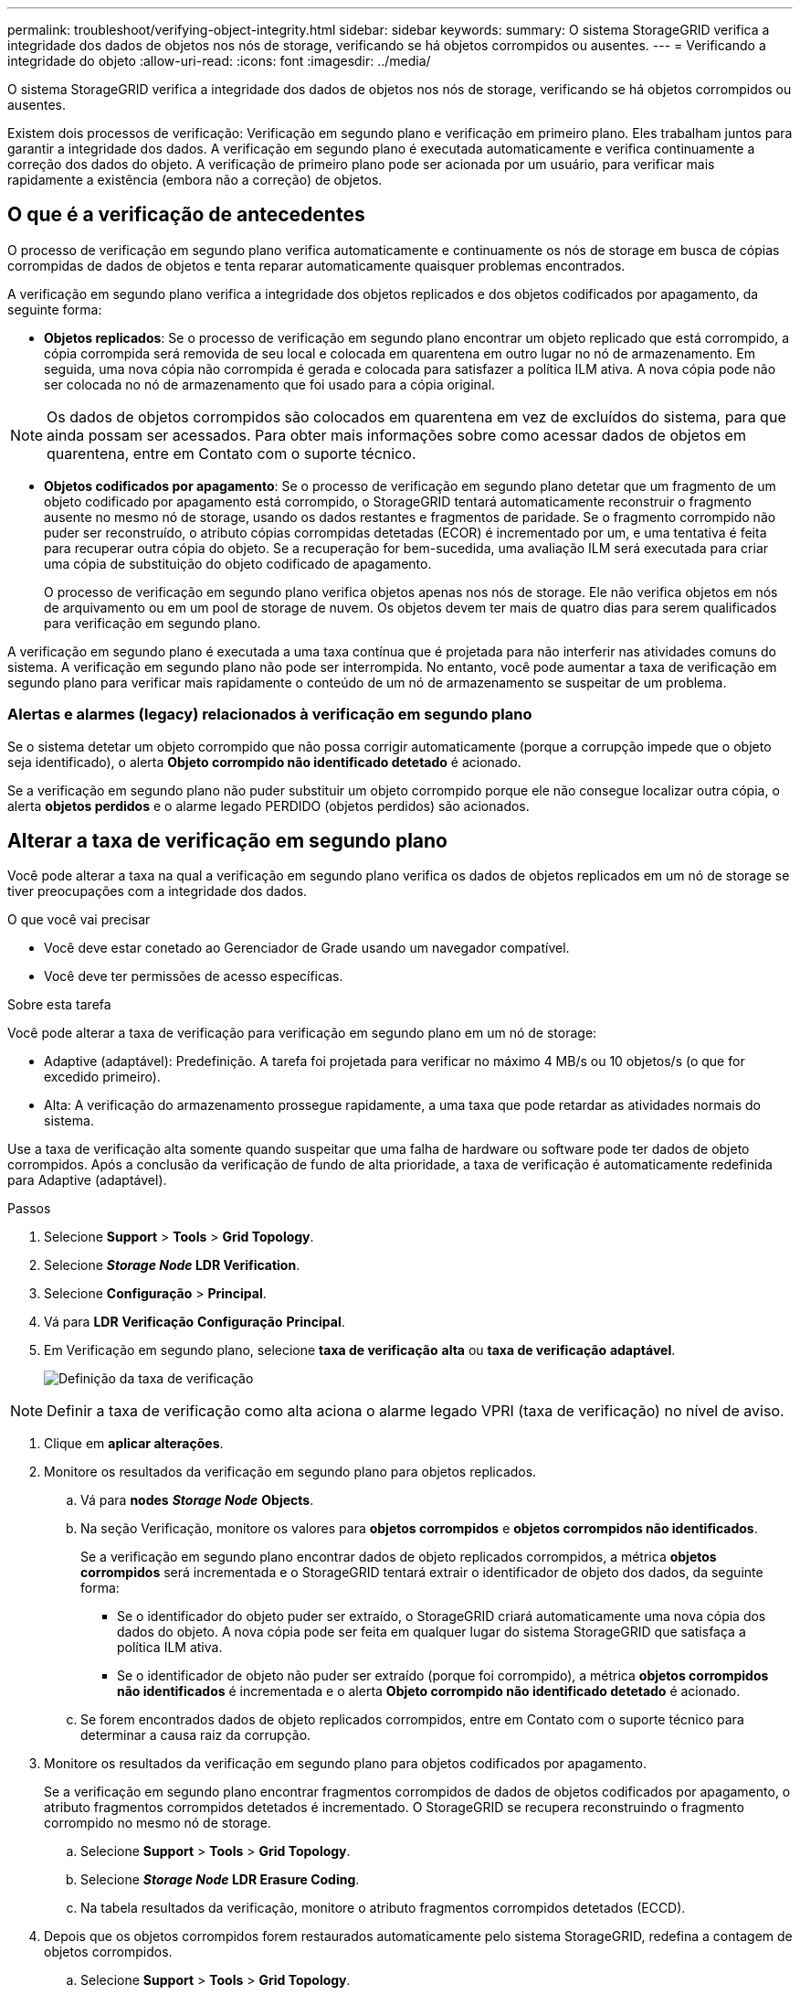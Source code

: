 ---
permalink: troubleshoot/verifying-object-integrity.html 
sidebar: sidebar 
keywords:  
summary: O sistema StorageGRID verifica a integridade dos dados de objetos nos nós de storage, verificando se há objetos corrompidos ou ausentes. 
---
= Verificando a integridade do objeto
:allow-uri-read: 
:icons: font
:imagesdir: ../media/


[role="lead"]
O sistema StorageGRID verifica a integridade dos dados de objetos nos nós de storage, verificando se há objetos corrompidos ou ausentes.

Existem dois processos de verificação: Verificação em segundo plano e verificação em primeiro plano. Eles trabalham juntos para garantir a integridade dos dados. A verificação em segundo plano é executada automaticamente e verifica continuamente a correção dos dados do objeto. A verificação de primeiro plano pode ser acionada por um usuário, para verificar mais rapidamente a existência (embora não a correção) de objetos.



== O que é a verificação de antecedentes

O processo de verificação em segundo plano verifica automaticamente e continuamente os nós de storage em busca de cópias corrompidas de dados de objetos e tenta reparar automaticamente quaisquer problemas encontrados.

A verificação em segundo plano verifica a integridade dos objetos replicados e dos objetos codificados por apagamento, da seguinte forma:

* *Objetos replicados*: Se o processo de verificação em segundo plano encontrar um objeto replicado que está corrompido, a cópia corrompida será removida de seu local e colocada em quarentena em outro lugar no nó de armazenamento. Em seguida, uma nova cópia não corrompida é gerada e colocada para satisfazer a política ILM ativa. A nova cópia pode não ser colocada no nó de armazenamento que foi usado para a cópia original.



NOTE: Os dados de objetos corrompidos são colocados em quarentena em vez de excluídos do sistema, para que ainda possam ser acessados. Para obter mais informações sobre como acessar dados de objetos em quarentena, entre em Contato com o suporte técnico.

* *Objetos codificados por apagamento*: Se o processo de verificação em segundo plano detetar que um fragmento de um objeto codificado por apagamento está corrompido, o StorageGRID tentará automaticamente reconstruir o fragmento ausente no mesmo nó de storage, usando os dados restantes e fragmentos de paridade. Se o fragmento corrompido não puder ser reconstruído, o atributo cópias corrompidas detetadas (ECOR) é incrementado por um, e uma tentativa é feita para recuperar outra cópia do objeto. Se a recuperação for bem-sucedida, uma avaliação ILM será executada para criar uma cópia de substituição do objeto codificado de apagamento.
+
O processo de verificação em segundo plano verifica objetos apenas nos nós de storage. Ele não verifica objetos em nós de arquivamento ou em um pool de storage de nuvem. Os objetos devem ter mais de quatro dias para serem qualificados para verificação em segundo plano.



A verificação em segundo plano é executada a uma taxa contínua que é projetada para não interferir nas atividades comuns do sistema. A verificação em segundo plano não pode ser interrompida. No entanto, você pode aumentar a taxa de verificação em segundo plano para verificar mais rapidamente o conteúdo de um nó de armazenamento se suspeitar de um problema.



=== Alertas e alarmes (legacy) relacionados à verificação em segundo plano

Se o sistema detetar um objeto corrompido que não possa corrigir automaticamente (porque a corrupção impede que o objeto seja identificado), o alerta *Objeto corrompido não identificado detetado* é acionado.

Se a verificação em segundo plano não puder substituir um objeto corrompido porque ele não consegue localizar outra cópia, o alerta *objetos perdidos* e o alarme legado PERDIDO (objetos perdidos) são acionados.



== Alterar a taxa de verificação em segundo plano

Você pode alterar a taxa na qual a verificação em segundo plano verifica os dados de objetos replicados em um nó de storage se tiver preocupações com a integridade dos dados.

.O que você vai precisar
* Você deve estar conetado ao Gerenciador de Grade usando um navegador compatível.
* Você deve ter permissões de acesso específicas.


.Sobre esta tarefa
Você pode alterar a taxa de verificação para verificação em segundo plano em um nó de storage:

* Adaptive (adaptável): Predefinição. A tarefa foi projetada para verificar no máximo 4 MB/s ou 10 objetos/s (o que for excedido primeiro).
* Alta: A verificação do armazenamento prossegue rapidamente, a uma taxa que pode retardar as atividades normais do sistema.


Use a taxa de verificação alta somente quando suspeitar que uma falha de hardware ou software pode ter dados de objeto corrompidos. Após a conclusão da verificação de fundo de alta prioridade, a taxa de verificação é automaticamente redefinida para Adaptive (adaptável).

.Passos
. Selecione *Support* > *Tools* > *Grid Topology*.
. Selecione *_Storage Node_ LDR Verification*.
. Selecione *Configuração* > *Principal*.
. Vá para *LDR* *Verificação* *Configuração* *Principal*.
. Em Verificação em segundo plano, selecione *taxa de verificação* *alta* ou *taxa de verificação* *adaptável*.
+
image::../media/background_verification_rate.png[Definição da taxa de verificação]




NOTE: Definir a taxa de verificação como alta aciona o alarme legado VPRI (taxa de verificação) no nível de aviso.

. Clique em *aplicar alterações*.
. Monitore os resultados da verificação em segundo plano para objetos replicados.
+
.. Vá para *nodes* *_Storage Node_* *Objects*.
.. Na seção Verificação, monitore os valores para *objetos corrompidos* e *objetos corrompidos não identificados*.
+
Se a verificação em segundo plano encontrar dados de objeto replicados corrompidos, a métrica *objetos corrompidos* será incrementada e o StorageGRID tentará extrair o identificador de objeto dos dados, da seguinte forma:

+
*** Se o identificador do objeto puder ser extraído, o StorageGRID criará automaticamente uma nova cópia dos dados do objeto. A nova cópia pode ser feita em qualquer lugar do sistema StorageGRID que satisfaça a política ILM ativa.
*** Se o identificador de objeto não puder ser extraído (porque foi corrompido), a métrica *objetos corrompidos não identificados* é incrementada e o alerta *Objeto corrompido não identificado detetado* é acionado.


.. Se forem encontrados dados de objeto replicados corrompidos, entre em Contato com o suporte técnico para determinar a causa raiz da corrupção.


. Monitore os resultados da verificação em segundo plano para objetos codificados por apagamento.
+
Se a verificação em segundo plano encontrar fragmentos corrompidos de dados de objetos codificados por apagamento, o atributo fragmentos corrompidos detetados é incrementado. O StorageGRID se recupera reconstruindo o fragmento corrompido no mesmo nó de storage.

+
.. Selecione *Support* > *Tools* > *Grid Topology*.
.. Selecione *_Storage Node_ LDR Erasure Coding*.
.. Na tabela resultados da verificação, monitore o atributo fragmentos corrompidos detetados (ECCD).


. Depois que os objetos corrompidos forem restaurados automaticamente pelo sistema StorageGRID, redefina a contagem de objetos corrompidos.
+
.. Selecione *Support* > *Tools* > *Grid Topology*.
.. Selecione *_Storage Node_ LDR Verification Configuration*.
.. Selecione *Redefinir contagem de objetos corrompidos*.
.. Clique em *aplicar alterações*.


. Se você estiver confiante de que objetos em quarentena não são necessários, você pode excluí-los.



NOTE: Se o alerta *objetos perdidos* ou o alarme legado PERDIDO (objetos perdidos) foi acionado, o suporte técnico pode querer acessar objetos em quarentena para ajudar a depurar o problema subjacente ou tentar a recuperação de dados.

. Selecione *Support* > *Tools* > *Grid Topology*.
. Selecione *_Storage Node_* *LDR* *Verificação* *Configuração*.
. Selecione *Excluir objetos em quarentena*.
. Clique em *aplicar alterações*.




== O que é a verificação de primeiro plano

A verificação em primeiro plano é um processo iniciado pelo usuário que verifica se todos os dados de objeto esperados existem em um nó de armazenamento. A verificação de primeiro plano é usada para verificar a integridade de um dispositivo de armazenamento.

A verificação em primeiro plano é uma alternativa mais rápida à verificação em segundo plano que verifica a existência, mas não a integridade, de dados de objetos em um nó de armazenamento. Se a verificação de primeiro plano descobrir que muitos itens estão faltando, pode haver um problema com a totalidade ou parte de um dispositivo de armazenamento associado ao nó de armazenamento.

A verificação em primeiro plano verifica os dados de objetos replicados e os dados de objetos codificados por apagamento, da seguinte forma:

* *Objetos replicados*: Se uma cópia dos dados de objetos replicados estiver ausente, o StorageGRID tentará substituir automaticamente a cópia de cópias armazenadas em outro lugar do sistema. O nó de armazenamento executa uma cópia existente através de uma avaliação ILM, que determinará que a política ILM atual não está mais sendo atendida para este objeto porque a cópia ausente não existe mais no local esperado. Uma nova cópia é gerada e colocada para satisfazer a política ILM ativa do sistema. Esta nova cópia pode não ser colocada no mesmo local em que a cópia em falta foi armazenada.
* *Objetos codificados por apagamento*: Se um fragmento de um objeto codificado por apagamento estiver ausente, o StorageGRID tentará reconstruir automaticamente o fragmento ausente no mesmo nó de armazenamento usando os fragmentos restantes. Se o fragmento ausente não puder ser reconstruído (porque muitos fragmentos foram perdidos), o atributo cópias corrompidas detetadas (ECOR) é incrementado por um. O ILM então tenta encontrar outra cópia do objeto, que ele pode usar para gerar uma nova cópia codificada por apagamento.
+
Se a verificação em primeiro plano identificar um problema com a codificação de apagamento em um volume de armazenamento, a tarefa de verificação em primeiro plano será interrompida com uma mensagem de erro que identifique o volume afetado. Você deve executar um procedimento de recuperação para todos os volumes de armazenamento afetados.



Se nenhuma outra cópia de um objeto replicado em falta ou de um objeto codificado de apagamento corrompido puder ser encontrada na grade, o alerta *objetos perdidos* e o alarme legado PERDIDO (objetos perdidos) serão acionados.



== A executar a verificação de primeiro plano

A verificação em primeiro plano permite verificar a existência de dados em um nó de armazenamento. Dados de objeto ausentes podem indicar que existe um problema com o dispositivo de armazenamento subjacente.

.O que você vai precisar
* Você garantiu que as seguintes tarefas de grade não estão sendo executadas:
+
** Expansão da grade: Adicione servidor (GEXP), ao adicionar um nó de armazenamento
** Desativação do nó de armazenamento (LDCM) no mesmo nó de armazenamento se estas tarefas de grade estiverem em execução, aguarde que elas sejam concluídas ou liberem seu bloqueio.


* Você garantiu que o armazenamento está online. (Selecione *Support* *Tools* *Grid Topology*. Em seguida, selecione *_Storage Node_* *LDR* *Storage* *Overview* *Main*. Certifique-se de que *Estado de armazenamento - atual* está online.)
* Você garantiu que os seguintes procedimentos de recuperação não estão sendo executados no mesmo nó de storage:
+
** Recuperação de um volume de armazenamento com falha
** A recuperação de um nó de armazenamento com uma falha na verificação de primeiro plano da unidade do sistema não fornece informações úteis enquanto os procedimentos de recuperação estão em andamento.




.Sobre esta tarefa
Verificações de primeiro plano para dados de objetos replicados em falta e dados de objetos codificados por apagamento em falta:

* Se a verificação em primeiro plano encontrar grandes quantidades de dados de objetos em falta, provavelmente há um problema com o armazenamento do nó de armazenamento que precisa ser investigado e resolvido.
* Se a verificação em primeiro plano encontrar um erro de armazenamento grave associado a dados codificados por apagamento, ela o notificará. Você deve executar a recuperação do volume de armazenamento para reparar o erro.


Você pode configurar a verificação de primeiro plano para verificar todos os armazenamentos de objetos de um nó de armazenamento ou apenas armazenamentos de objetos específicos.

Se a verificação de primeiro plano encontrar dados de objeto em falta, o sistema StorageGRID tentará substituí-los. Se não for possível efetuar uma cópia de substituição, o alarme PERDIDO (objetos perdidos) poderá ser acionado.

A verificação em primeiro plano gera uma tarefa de grade de verificação em primeiro plano LDR que, dependendo do número de objetos armazenados em um nó de armazenamento, pode levar dias ou semanas para ser concluída. É possível selecionar vários nós de storage ao mesmo tempo; no entanto, essas tarefas de grade não são executadas simultaneamente. Em vez disso, eles são enfileirados e executados um após o outro até a conclusão. Quando a verificação em primeiro plano está em andamento em um nó de armazenamento, você não pode iniciar outra tarefa de verificação em primeiro plano nesse mesmo nó de armazenamento, mesmo que a opção para verificar volumes adicionais possa parecer estar disponível para o nó de armazenamento.

Se um nó de armazenamento diferente daquele em que a verificação de primeiro plano está sendo executada ficar off-line, a tarefa de grade continuará sendo executada até que o atributo *% completo* atinja 99,99%. O atributo *% complete* então volta para 50 por cento e espera que o nó de armazenamento retorne ao status online. Quando o estado do nó de armazenamento regressa à linha, a tarefa da grelha de verificação de primeiro plano do LDR continua até ser concluída.

.Passos
. Selecione *_Storage Node_* *LDR* *Verification*.
. Selecione *Configuração* > *Principal*.
. Em *Verificação de primeiro plano*, marque a caixa de seleção para cada ID de volume de armazenamento que deseja verificar.
+
image::../media/foreground_verification_volume_id_selection.gif[Página Configuração da Verificação de primeiro plano]

. Clique em *aplicar alterações*.
+
Aguarde até que a página seja atualizada automaticamente e recarregada antes de sair da página. Uma vez atualizados, os armazenamentos de objetos ficam indisponíveis para seleção nesse nó de armazenamento.

+
Uma tarefa de grade de verificação de primeiro plano do LDR é gerada e executada até que ela seja concluída, pausa ou abortada.

. Monitorar objetos em falta ou fragmentos em falta:
+
.. Selecione *_Storage Node_* *LDR* *Verification*.
.. Na guia Visão geral em *resultados da verificação*, observe o valor de *objetos ausentes detetados*.
+
*Nota*: O mesmo valor é relatado como *objetos perdidos* na página de nós. Vá para *nodes* *_Storage Node_* e selecione a guia *Objects*.

+
Se o número de *objetos ausentes detetados* for grande (se houver centenas de objetos ausentes), provavelmente há um problema com o armazenamento do nó de armazenamento. Entre em Contato com o suporte técnico.

.. Selecione *_Storage Node_* *LDR* *Erasure Coding*.
.. Na guia Visão geral em *resultados da verificação*, observe o valor de *fragmentos ausentes detetados*.
+
Se o número de *fragmentos ausentes detetados* for grande (se houver centenas de fragmentos ausentes), provavelmente há um problema com o armazenamento do nó de armazenamento. Entre em Contato com o suporte técnico.



+
Se a verificação em primeiro plano não detetar um número significativo de cópias de objetos replicados em falta ou um número significativo de fragmentos ausentes, o storage estará operando normalmente.

. Monitorize a conclusão da tarefa de grelha de verificação em primeiro plano:
+
.. Selecione *Support* *Tools* *Grid Topology*. Em seguida, selecione *site* *_Admin Node_* *CMN* *Grid Task* *Overview* *Main*.
.. Verifique se a tarefa da grade de verificação de primeiro plano está progredindo sem erros.
+
*Nota*: Um alarme de nível de aviso é acionado no status da tarefa de grade (SCAs) se a tarefa de grade de verificação de primeiro plano for interrompida.

.. Se a tarefa de grade parar com um `critical storage error`, recupere o volume afetado e execute a verificação de primeiro plano nos volumes restantes para verificar se há erros adicionais.
+
*Atenção*: Se a tarefa da grade de verificação de primeiro plano for interrompida com a mensagem `Encountered a critical storage error in volume _volID_`, você deverá executar o procedimento para recuperar um volume de armazenamento com falha. Consulte as instruções de recuperação e manutenção.





.Depois de terminar
Se você ainda tiver dúvidas sobre a integridade dos dados, vá para *LDR* *Verificação* *Configuração* *Principal* e aumente a taxa de Verificação em segundo plano. A verificação em segundo plano verifica a exatidão de todos os dados de objetos armazenados e repara quaisquer problemas que encontrar. Encontrar e reparar possíveis problemas o mais rápido possível reduz o risco de perda de dados.

.Informações relacionadas
link:../maintain/index.html["Manter  recuperar"]
